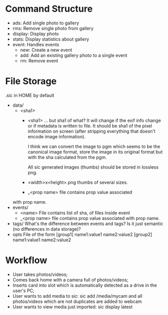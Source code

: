 * Command Structure
  * ads: Add single photo to gallery
  * rms: Remove single photo from gallery
  * display: Display photo
  * stats: Display statistics about gallery
  * event: Handles events
    * new: Create a new event
    * add: Add an existing gallery photo to a single event
    * rm: Remove event
* File Storage
  .sic in HOME by default
  
  * data/
    * <sha1>
      * <sha1>
        ... but sha1 of what? It will change if
        the exif info change or if metadata is written
        to file. 
         It should be sha1 of the pixel information
         on screen (after stripping everything that
         doesn't encode image information).
      
         I think we can convert the image to pgm which
         seems to be the canonical image format,
         store the image in its original format but with the
         sha calculated from the pgm.
      
         All sic generated images (thumbs) should
         be stored in lossless png.
      * <width>x<height>.png
        thumbs of several sizes.
      * _<prop name>
        file contains prop value associated
	with prop name.
  * events/
    * <name>
      File contains list of sha, of files inside event
    * _<prop name>
      file contains prop value associated
      with prop name.
  * tags/
    What's the difference between events and tags?
    Is it just semantic (no differences in data storage)?
  * opts
    File of the form
    [group1]
    name1:value1
    name2:value2
    [group2]
    name1:value1
    name2:value2
* Workflow
  * User takes photos/videos;
  * Comes back home with a camera full of photos/videos;
  * Inserts card into slot which is automatically detected
    as a drive in the user's PC;
  * User wants to add media to sic:
    sic add /media/mycam
    and all photos/videos which are not duplicates are
    added to webcam
  * User wants to view media just imported:
    sic display latest
    
